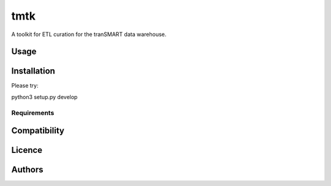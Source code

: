 tmtk
====
A toolkit for ETL curation for the tranSMART data warehouse.

Usage
-----

Installation
------------

Please try:

python3 setup.py develop

Requirements
^^^^^^^^^^^^

Compatibility
-------------

Licence
-------

Authors
-------
